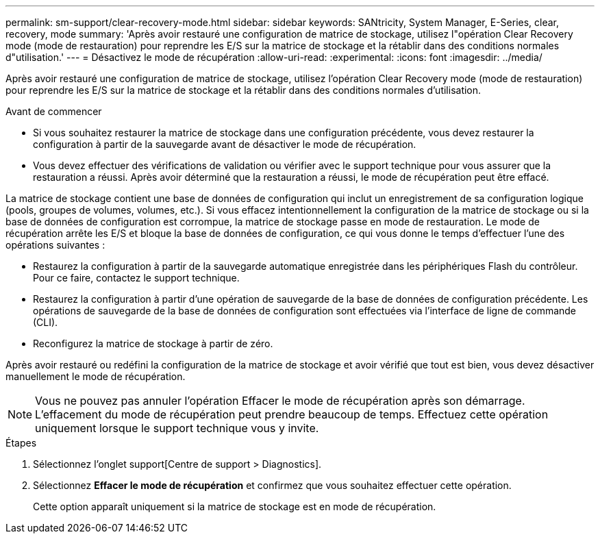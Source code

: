---
permalink: sm-support/clear-recovery-mode.html 
sidebar: sidebar 
keywords: SANtricity, System Manager, E-Series, clear, recovery, mode 
summary: 'Après avoir restauré une configuration de matrice de stockage, utilisez l"opération Clear Recovery mode (mode de restauration) pour reprendre les E/S sur la matrice de stockage et la rétablir dans des conditions normales d"utilisation.' 
---
= Désactivez le mode de récupération
:allow-uri-read: 
:experimental: 
:icons: font
:imagesdir: ../media/


[role="lead"]
Après avoir restauré une configuration de matrice de stockage, utilisez l'opération Clear Recovery mode (mode de restauration) pour reprendre les E/S sur la matrice de stockage et la rétablir dans des conditions normales d'utilisation.

.Avant de commencer
* Si vous souhaitez restaurer la matrice de stockage dans une configuration précédente, vous devez restaurer la configuration à partir de la sauvegarde avant de désactiver le mode de récupération.
* Vous devez effectuer des vérifications de validation ou vérifier avec le support technique pour vous assurer que la restauration a réussi. Après avoir déterminé que la restauration a réussi, le mode de récupération peut être effacé.


La matrice de stockage contient une base de données de configuration qui inclut un enregistrement de sa configuration logique (pools, groupes de volumes, volumes, etc.). Si vous effacez intentionnellement la configuration de la matrice de stockage ou si la base de données de configuration est corrompue, la matrice de stockage passe en mode de restauration. Le mode de récupération arrête les E/S et bloque la base de données de configuration, ce qui vous donne le temps d'effectuer l'une des opérations suivantes :

* Restaurez la configuration à partir de la sauvegarde automatique enregistrée dans les périphériques Flash du contrôleur. Pour ce faire, contactez le support technique.
* Restaurez la configuration à partir d'une opération de sauvegarde de la base de données de configuration précédente. Les opérations de sauvegarde de la base de données de configuration sont effectuées via l'interface de ligne de commande (CLI).
* Reconfigurez la matrice de stockage à partir de zéro.


Après avoir restauré ou redéfini la configuration de la matrice de stockage et avoir vérifié que tout est bien, vous devez désactiver manuellement le mode de récupération.

[NOTE]
====
Vous ne pouvez pas annuler l'opération Effacer le mode de récupération après son démarrage. L'effacement du mode de récupération peut prendre beaucoup de temps. Effectuez cette opération uniquement lorsque le support technique vous y invite.

====
.Étapes
. Sélectionnez l'onglet support[Centre de support > Diagnostics].
. Sélectionnez *Effacer le mode de récupération* et confirmez que vous souhaitez effectuer cette opération.
+
Cette option apparaît uniquement si la matrice de stockage est en mode de récupération.


